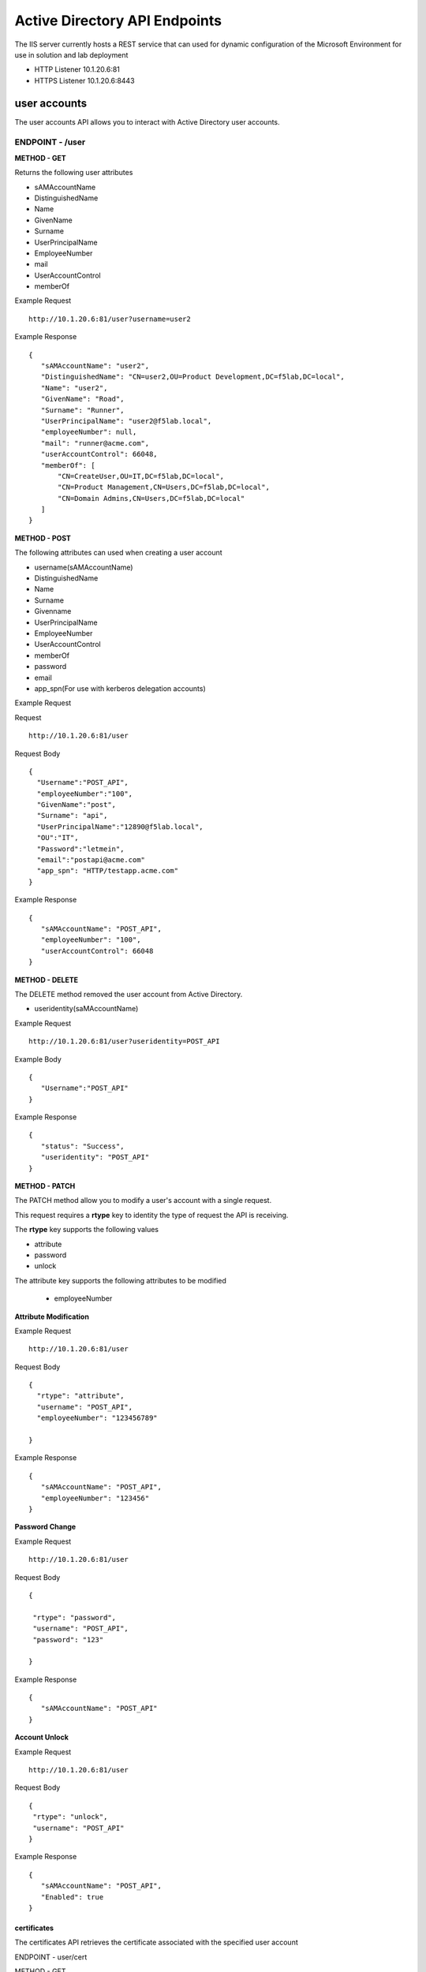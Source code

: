 
=================================
Active Directory API Endpoints
=================================

The IIS server currently hosts a REST service that can used for dynamic configuration of the Microsoft Environment for use in solution and lab deployment 

- HTTP Listener  10.1.20.6:81
- HTTPS Listener 10.1.20.6:8443 

---------------
user accounts
---------------

The user accounts API allows you to interact with Active Directory user accounts.



ENDPOINT - /user
^^^^^^^^^^^^^^^^^

**METHOD - GET**

Returns the following user attributes


- sAMAccountName
- DistinguishedName
- Name
- GivenName
- Surname
- UserPrincipalName
- EmployeeNumber
- mail
- UserAccountControl
- memberOf



Example Request
::
  
 http://10.1.20.6:81/user?username=user2

Example Response
::

 {
    "sAMAccountName": "user2",
    "DistinguishedName": "CN=user2,OU=Product Development,DC=f5lab,DC=local",
    "Name": "user2",
    "GivenName": "Road",
    "Surname": "Runner",
    "UserPrincipalName": "user2@f5lab.local",
    "employeeNumber": null,
    "mail": "runner@acme.com",
    "userAccountControl": 66048,
    "memberOf": [
        "CN=CreateUser,OU=IT,DC=f5lab,DC=local",
        "CN=Product Management,CN=Users,DC=f5lab,DC=local",
        "CN=Domain Admins,CN=Users,DC=f5lab,DC=local"
    ]
 }

**METHOD - POST**



The following attributes can used when creating a user account

- username(sAMAccountName)
- DistinguishedName
- Name
- Surname
- Givenname
- UserPrincipalName
- EmployeeNumber
- UserAccountControl
- memberOf
- password
- email
- app_spn(For use with kerberos delegation accounts)


Example Request

Request
::
    http://10.1.20.6:81/user


Request Body
::
  {
    "Username":"POST_API",
    "employeeNumber":"100",
    "GivenName":"post",
    "Surname": "api",
    "UserPrincipalName":"12890@f5lab.local",
    "OU":"IT",
    "Password":"letmein",
    "email":"postapi@acme.com"
    "app_spn": "HTTP/testapp.acme.com"
  }

Example Response
::

 {
    "sAMAccountName": "POST_API",
    "employeeNumber": "100",
    "userAccountControl": 66048
 }


**METHOD - DELETE**

The DELETE method removed the user account from Active Directory.  

- useridentity(saMAccountName)



Example Request
::
 http://10.1.20.6:81/user?useridentity=POST_API

Example Body
::
 {
    "Username":"POST_API"
 }

Example Response
::
 {
    "status": "Success",
    "useridentity": "POST_API"
 }


**METHOD - PATCH**

The PATCH method allow you to modify a user's account with a single request.  

This request requires a **rtype** key to identity the type of request the API is receiving.

The **rtype** key supports the following values

- attribute
- password
- unlock

The attribute key supports the following attributes to be modified


 - employeeNumber



**Attribute Modification**

Example Request
::

 http://10.1.20.6:81/user

Request Body
::
  
  {
    "rtype": "attribute", 
    "username": "POST_API",
    "employeeNumber": "123456789"

  }


Example Response
::
 
 {
    "sAMAccountName": "POST_API",
    "employeeNumber": "123456"
 }

**Password Change**

Example Request
::

 http://10.1.20.6:81/user

Request Body
::
  

 {

  "rtype": "password",
  "username": "POST_API",
  "password": "123"

 }




Example Response
::
 
 {
    "sAMAccountName": "POST_API"
 }

**Account Unlock**

Example Request
::

 http://10.1.20.6:81/user

Request Body
::
  
 {
  "rtype": "unlock", 
  "username": "POST_API"
 }



Example Response
::
 
 {
    "sAMAccountName": "POST_API",
    "Enabled": true
 }



certificates
--------------

The certificates API retrieves the certificate associated with the specified user account


ENDPOINT - user/cert

METHOD - GET

Example Request 
::
 http://10.1.20.6:81/user/cert?username=user2

Example Response
::
 {
    "certificate": "-----BEGIN CERTIFICATE-----\r\nMIIGGTCCBQGgAwIBAgITXgAAAAxCnmIQT0gz9QAAAAAADDANBgkqhkiG9w0BAQsFADBIMRUwEwYK\r\nCZImiZPyLGQBGRYFbG9jYWwxFTATBgoJkiaJk/ IsZAEZFgVmNWxhYjEYMBYGA1UEAxMPZGMxLmY1\r\nbGFiLmxvY2FsMB4XDTE5MTEyNzEzMjU0NloXDTIwMTEyNjEzMjU0NlowbTEVMBMGCgmSJomT8ixk\r\nARkWBWxvY2FsMRUwEwYKCZImiZPyLGQBGRYFZjVsYWIxDjAMBgNVBAMTBVVzZXJzMQ4wDAYDVQQD\r\nEwV1c2VyMjEdMBsGCSqGSIb3DQEJARYOdXNlcjJAYWNtZS5jb20wggEiMA0GCSqGSIb3DQEBAQUA\r\nA4IBDwAwggEKAoIBAQDANjiox1b3IKVsbhbfzIZsApLQIsAvNDZTs9B6DNaffT0WqE8jyoHza0Jw\r\ndy3eVTBfmhyANq7IcdXD+mf6a0L5bcEg96LaN6sEFscyx2BYDdQoExRbu4oQNvo82SIaqqGVOyAS\r\nikay57r3isccliv7eUBM7gttIlOeEtpeWI5rKxVdlERXBXHMHEbUP/hYsW42L+aTCjFlWNL6EPqr\r\nwJW5A5ZtNpBg9Kil9jQv2haILpEFLuREYN6OTkwsbsGQE+EXVJbLQ+v/8kNNwCdRo4O7uhZfgiLu\r\n9MjaUiRHf+ZTgfs5R93BtMFM2CWcEGsQgzYiElUWRk5QwXmL4Zvnyl2/AgMBAAGjggLVMIIC0TAX\r\nBgkrBgEEAYI3FAIECh4IAFUAcwBlAHIwKQYDVR0lBCIwIAYKKwYBBAGCNwoDBAYIKwYBBQUHAwQG\r\nCCsGAQUFBwMCMA4GA1UdDwEB/wQEAwIFoDBEBgkqhkiG9w0BCQ8ENzA1MA4GCCqGSIb3DQMCAgIA\r\ngDAOBggqhkiG9w0DBAICAIAwBwYFKw4DAgcwCgYIKoZIhvcNAwcwHQYDVR0OBBYEFIz84iPdCkAZ\r\nJ3Ogsu1AmtUdo3S9MB8GA1UdIwQYMBaAFNhpUMHsIixtS9g6y/FyNrayg9V6MIHJBgNVHR8EgcEw\r\ngb4wgbuggbiggbWGgbJsZGFwOi8vL0NOPWRjMS5mNWxhYi5sb2NhbCxDTj1kYzEsQ049Q0RQLENO\r\nPVB1YmxpYyUyMEtleSUyMFNlcnZpY2VzLENOPVNlcnZpY2VzLENOPUNvbmZpZ3VyYXRpb24sREM9\r\nZjVsYWIsREM9bG9jYWw/Y2VydGlmaWNhdGVSZXZvY2F0aW9uTGlzdD9iYXNlP29iamVjdENsYXNz\r\nPWNSTERpc3RyaWJ1dGlvblBvaW50MIHqBggrBgEFBQcBAQSB3TCB2jCBrgYIKwYBBQUHMAKGgaFs\r\nZGFwOi8vL0NOPWRjMS5mNWxhYi5sb2NhbCxDTj1BSUEsQ049UHVibGljJTIwS2V5JTIwU2Vydmlj\r\nZXMsQ049U2VydmljZXMsQ049Q29uZmlndXJhdGlvbixEQz1mNWxhYixEQz1sb2NhbD9jQUNlcnRp\r\nZmljYXRlP2Jhc2U
b2JqZWN0Q2xhc3M9Y2VydGlmaWNhdGlvbkF1dGhvcml0eTAnBggrBgEFBQcw\r\nAYYbaHR0cDovL2RjMS5mNWxhYi5sb2NhbC9vY3NwMDwGA1UdEQQ1MDOgIQYKKwYBBAGCNxQCA6AT\r\nDBF1c2VyMkBmNWxhYi5sb2NhbIEOdXNlcjJAYWNtZS5jb20wDQYJKoZIhvcNAQELBQADggEBACsP\r\nDOoidSwHnOnxSxC2Kn8XOkBQbvYDqH6buQJpknCzsZR2oa60EYT0EQ7x0ww0aS4aaEMpB3xcyxwZ\r\ntjhWjuhznDcNc4ZvXJJGUuWzJhYXSZ2T4mpxWJKbCcCOzevgvVyRo334v543O7sLfLL8n+Wpybf9\r\nsJYIQyyWUqdleSt4PVZKPv30oa0GCBjT9cCpxCIvInbatH1Y3vE4JRTY3aZvXb1AH67Z+VjvFMFd\r\nO13IUVDjIyqUZ4yW7FwUG0Z57v8lB7HmMzHO7TA+LfkaUHKvI6BGINcMmq7fGHshmZf5rb/ U0MQj\r\nqo/E/zJ+oth1odKbBxKPcCzN+I88U6fSZ3A=\r\n-----END CERTIFICATE-----"
 }


IP Addresses
-------------

METHOD - GET 


ENDPOINT - /addr/scope-status

The scope status endpoint returns all IP address assignment associated with scope specified in the request.

The following scopes are supported 

- 10.1.10.96 (BIGIP1_SCOPE)
- 10.1.10.192 (BIGIP2_SCOPE)
- 10.1.20.32 (IIS_SCOPE)


Example Request 
::
 http://10.1.20.6:81/addr/scope-status?scope=10.1.10.96


ENDPOINT - /addr/available 

The available endpoint returns the next available address for the scope specified in the request

Example Request
::
 http://10.1.20.6:81/addr/available?scope=10.1.10.96

Example Response
::
 {
    "address": "10.1.10.102"
 }


METHOD - POST


ENDPOINT - /addr/checkout

Example Request
::
  http://10.1.20.6:81/addr/checkout

Example Request
::
 {
  "scope":"10.1.10.96",
  "address":"10.1.10.103",
  "name":"testvs"
 }

Example Response
::
 {
    "status": "Success",
    "address": "10.1.10.103",
    "name": "testvs"
 }


METHOD - DELETE

ENDPOINT - /addr/checkin

Example Request
::
 https://10.1.20.6:81/addr/checkin?address=10.1.10.103

Example Response
::
 {
    "status": "Success",
    "address": "10.1.10.103"
 }


DNS
------

ENDPOINT - /dns

The DNS endpoint allows the creation and deletion of A and PTR records

METHOD - POST


Example Request
::
 https://10.1.20.6:81/dns

Example Body
::

 {
  "record_type":"a",
  "fqdn":"app.acme.com",
  "computer_ip":"10.1.10.35"
 }
Example Rsopnose
::  
 
 {
    "status": "Success",
    "record_type": "A",
    "hostname": "testapp",
    "zone": "acme.com",
    "computer_ip": "10.1.20.35"
 }

METHOD - DELETE

Example Request
:: 
 https://10.1.20.6:81/dns

Example Body
:: 
 {
  "record_type":"a",
  "fqdn":"{{DNS1_NAME}}",
  "computer_ip":"{{IIS_ADDRESS1}}" 
 }

Example Response
::
 {
    "status": "Success",
    "record_type": "A",
    "hostname": "testapp",
    "zone": "acme.com",
    "computer_ip": "10.1.20.35"
 }



Websites
---------

The websites API allows dynamic creation and deletion of websites. 


METHOD - POST

The POST method creates websites on the IIS server based on templates located in the access-infra repo.  To view examples of those site click the link below. The following authentication methods are supported 

- none
- Basic
- kerberos
- saml (template 1 only)

Template 2 supports the customization of background colors using a customization key.  The following colors are supported.

- red
- green
- blue
- white
 


Example Request
::
  https://10.1.20.6:81/websites

Example Body
::
 {
	"site_name":"site.acme.com",
	"http_port":"80",
	"https_port":"443",
	"computer_ip":"10.1.20.33",
	"template_number": "2",
	"authentication": "none",
	"customization": {
		"background": "green"

	}
 }


METHOD - DELETE

Example Request
::
  https://10.1.20.6:81/websites

Example Body
::
 {
  "site_name":"site.acme.com" 
 }

Example Resonse
::
 {
    "status": "Success",
    "site_name": "testapp.acme.com"
 }



Desktop
----------

The Desktop API copied files from the student_files folder located in specified lab or solution folder to the users desktop 

METHOD - POST

Example Request
::
 https://10.1.20.6:81/desktop

Example Body
::
 {
  "repo":"labs",
  "number":"3",
  "user": "user1"
  }


Example Response
::
 {
    "status": "Success",
    "repo": "labs",
    "number": "3",
    "user": "user1"
 }




METHOD - DELETE

Example Request
::
 https://10.1.20.6:81/desktop


Example Body
::
 {
  "repo":"labs",
  "number":"3",
  "user": "user1"
 }

Example Response
::
 {
    "status": "Success",
    "repo": "labs",
    "number": "3",
    "user": "user1"
 }


COMPUTER
-----------

The computer endpoint assigned Service Principal names to the Active Directory computer account

METHOD - POST

Example Request
::
 https://10.1.20.6:81/computer


Example Body
::
 {
  "computer":"IIS",
  "spn":"HTTP/app.acme.com" 
 }

Example Response
::
 {
    "status": "Success",
    "computer": "IIS",
    "spn": "HTTP/app.acme.com"
 }

METHOD - DELETE

Example Request
::
 https://10.1.20.6:81/computer


Example Body
::
 {
  "computer":"IIS",
  "spn":"HTTP/app.acme.com" 
 }

Example Response
::
 {
    "status": "Success",
    "computer": "IIS",
    "spn": "HTTP/app.acme.com"
 }

